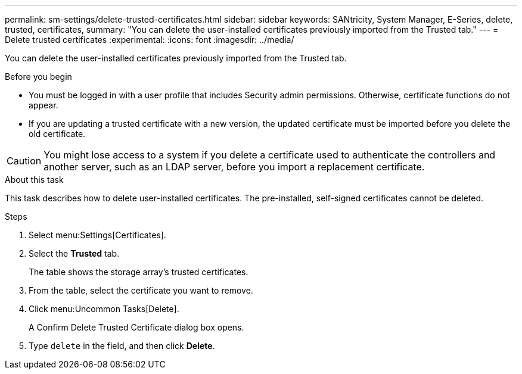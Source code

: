 ---
permalink: sm-settings/delete-trusted-certificates.html
sidebar: sidebar
keywords: SANtricity, System Manager, E-Series, delete, trusted, certificates,
summary: "You can delete the user-installed certificates previously imported from the Trusted tab."
---
= Delete trusted certificates
:experimental:
:icons: font
:imagesdir: ../media/

[.lead]
You can delete the user-installed certificates previously imported from the Trusted tab.

.Before you begin

* You must be logged in with a user profile that includes Security admin permissions. Otherwise, certificate functions do not appear.
* If you are updating a trusted certificate with a new version, the updated certificate must be imported before you delete the old certificate.

[CAUTION]
====
You might lose access to a system if you delete a certificate used to authenticate the controllers and another server, such as an LDAP server, before you import a replacement certificate.
====

.About this task

This task describes how to delete user-installed certificates. The pre-installed, self-signed certificates cannot be deleted.

.Steps

. Select menu:Settings[Certificates].
. Select the *Trusted* tab.
+
The table shows the storage array's trusted certificates.

. From the table, select the certificate you want to remove.
. Click menu:Uncommon Tasks[Delete].
+
A Confirm Delete Trusted Certificate dialog box opens.

. Type `delete` in the field, and then click *Delete*.
